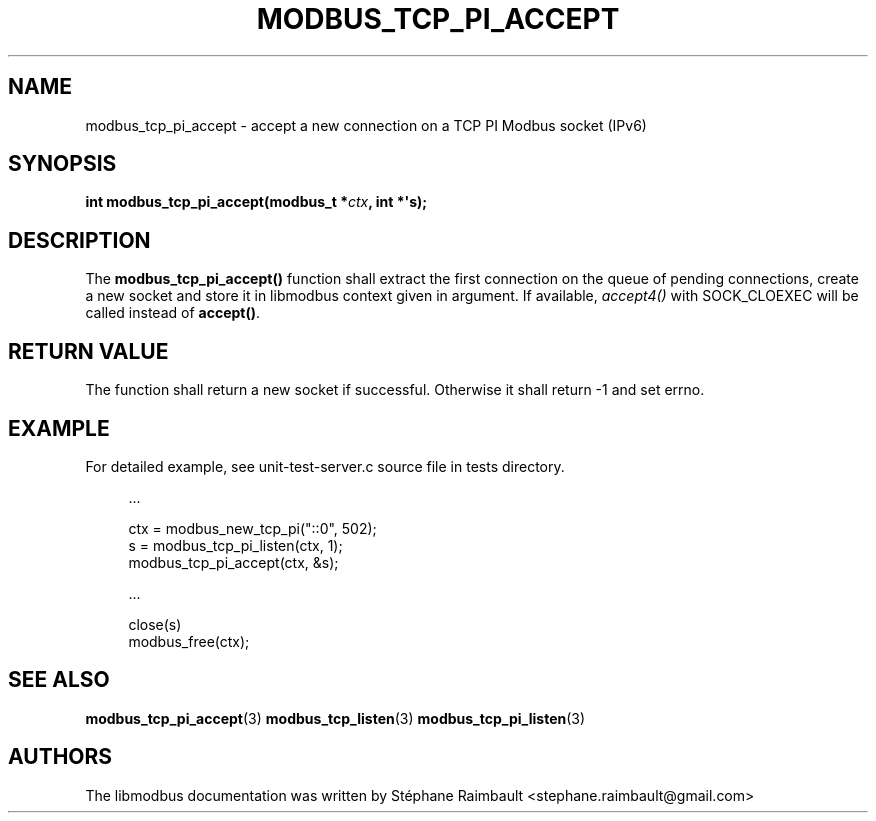 '\" t
.\"     Title: modbus_tcp_pi_accept
.\"    Author: [see the "AUTHORS" section]
.\" Generator: DocBook XSL Stylesheets v1.78.1 <http://docbook.sf.net/>
.\"      Date: 06/26/2017
.\"    Manual: libmodbus Manual
.\"    Source: libmodbus v3.1.4
.\"  Language: English
.\"
.TH "MODBUS_TCP_PI_ACCEPT" "3" "06/26/2017" "libmodbus v3\&.1\&.4" "libmodbus Manual"
.\" -----------------------------------------------------------------
.\" * Define some portability stuff
.\" -----------------------------------------------------------------
.\" ~~~~~~~~~~~~~~~~~~~~~~~~~~~~~~~~~~~~~~~~~~~~~~~~~~~~~~~~~~~~~~~~~
.\" http://bugs.debian.org/507673
.\" http://lists.gnu.org/archive/html/groff/2009-02/msg00013.html
.\" ~~~~~~~~~~~~~~~~~~~~~~~~~~~~~~~~~~~~~~~~~~~~~~~~~~~~~~~~~~~~~~~~~
.ie \n(.g .ds Aq \(aq
.el       .ds Aq '
.\" -----------------------------------------------------------------
.\" * set default formatting
.\" -----------------------------------------------------------------
.\" disable hyphenation
.nh
.\" disable justification (adjust text to left margin only)
.ad l
.\" -----------------------------------------------------------------
.\" * MAIN CONTENT STARTS HERE *
.\" -----------------------------------------------------------------
.SH "NAME"
modbus_tcp_pi_accept \- accept a new connection on a TCP PI Modbus socket (IPv6)
.SH "SYNOPSIS"
.sp
\fBint modbus_tcp_pi_accept(modbus_t *\fR\fB\fIctx\fR\fR\fB, int *\*(Aqs);\fR
.SH "DESCRIPTION"
.sp
The \fBmodbus_tcp_pi_accept()\fR function shall extract the first connection on the queue of pending connections, create a new socket and store it in libmodbus context given in argument\&. If available, \fIaccept4()\fR with SOCK_CLOEXEC will be called instead of \fBaccept()\fR\&.
.SH "RETURN VALUE"
.sp
The function shall return a new socket if successful\&. Otherwise it shall return \-1 and set errno\&.
.SH "EXAMPLE"
.sp
For detailed example, see unit\-test\-server\&.c source file in tests directory\&.
.sp
.if n \{\
.RS 4
.\}
.nf
\&.\&.\&.

ctx = modbus_new_tcp_pi("::0", 502);
s = modbus_tcp_pi_listen(ctx, 1);
modbus_tcp_pi_accept(ctx, &s);

\&.\&.\&.

close(s)
modbus_free(ctx);
.fi
.if n \{\
.RE
.\}
.SH "SEE ALSO"
.sp
\fBmodbus_tcp_pi_accept\fR(3) \fBmodbus_tcp_listen\fR(3) \fBmodbus_tcp_pi_listen\fR(3)
.SH "AUTHORS"
.sp
The libmodbus documentation was written by Stéphane Raimbault <stephane\&.raimbault@gmail\&.com>
